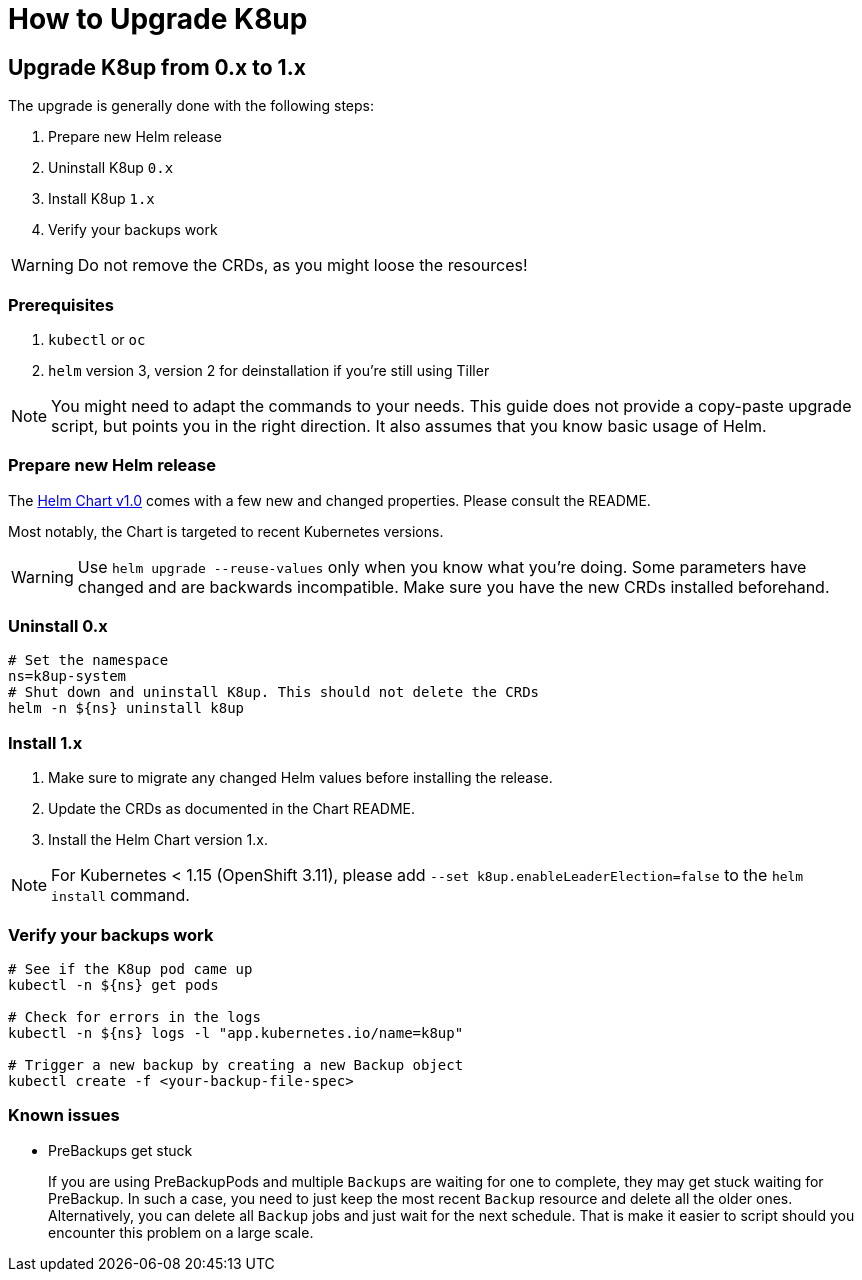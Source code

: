 = How to Upgrade K8up

== Upgrade K8up from 0.x to 1.x

The upgrade is generally done with the following steps:

. Prepare new Helm release
. Uninstall K8up `0.x`
. Install K8up `1.x`
. Verify your backups work

WARNING: Do not remove the CRDs, as you might loose the resources!

=== Prerequisites

. `kubectl` or `oc`
. `helm` version 3, version 2 for deinstallation if you're still using Tiller

NOTE: You might need to adapt the commands to your needs.
      This guide does not provide a copy-paste upgrade script, but points you in the right direction. It also assumes that you know basic usage of Helm.

=== Prepare new Helm release

The https://github.com/appuio/charts/tree/master/k8up[Helm Chart v1.0] comes with a few new and changed properties.
Please consult the README.

Most notably, the Chart is targeted to recent Kubernetes versions.

WARNING: Use `helm upgrade --reuse-values` only when you know what you're doing.
         Some parameters have changed and are backwards incompatible.
         Make sure you have the new CRDs installed beforehand.

=== Uninstall 0.x

[source,bash]
----
# Set the namespace
ns=k8up-system
# Shut down and uninstall K8up. This should not delete the CRDs
helm -n ${ns} uninstall k8up
----

=== Install 1.x

. Make sure to migrate any changed Helm values before installing the release.
. Update the CRDs as documented in the Chart README.
. Install the Helm Chart version 1.x.

NOTE: For Kubernetes < 1.15 (OpenShift 3.11), please add `--set k8up.enableLeaderElection=false` to the `helm install` command.

=== Verify your backups work

[source,bash]
----
# See if the K8up pod came up
kubectl -n ${ns} get pods

# Check for errors in the logs
kubectl -n ${ns} logs -l "app.kubernetes.io/name=k8up"

# Trigger a new backup by creating a new Backup object
kubectl create -f <your-backup-file-spec>
----

=== Known issues

- PreBackups get stuck
+
If you are using PreBackupPods and multiple `Backups` are waiting for one to complete, they may get stuck waiting for PreBackup.
In such a case, you need to just keep the most recent `Backup` resource and delete all the older ones.
Alternatively, you can delete all `Backup` jobs and just wait for the next schedule.
That is make it easier to script should you encounter this problem on a large scale.
